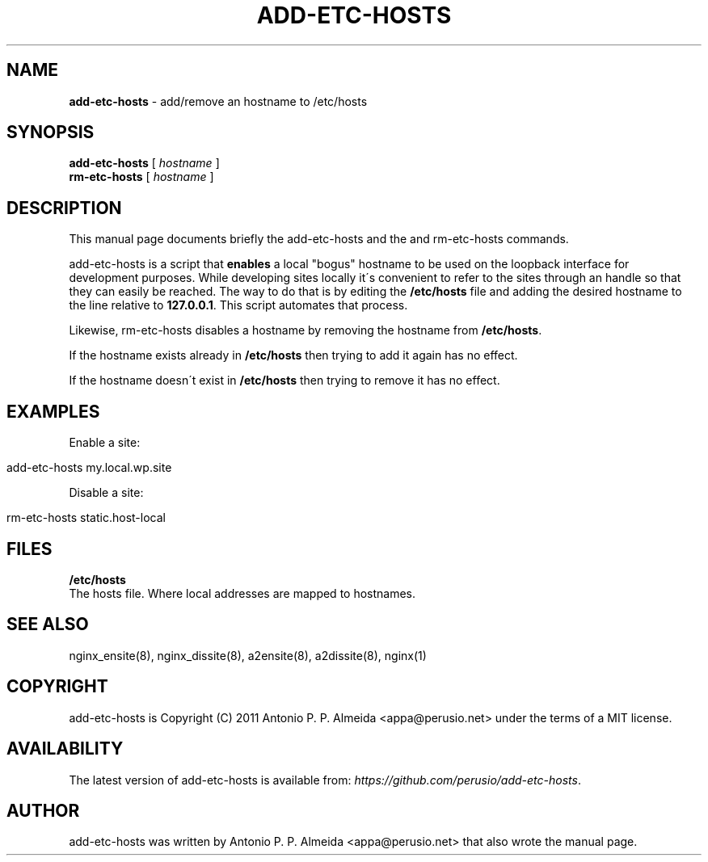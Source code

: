 .\" generated with Ronn/v0.7.3
.\" http://github.com/rtomayko/ronn/tree/0.7.3
.
.TH "ADD\-ETC\-HOSTS" "8" "August 2011" "" ""
.
.SH "NAME"
\fBadd\-etc\-hosts\fR \- add/remove an hostname to /etc/hosts
.
.SH "SYNOPSIS"
\fBadd\-etc\-hosts\fR [ \fIhostname\fR ]
.
.br
\fBrm\-etc\-hosts\fR [ \fIhostname\fR ]
.
.br
.
.SH "DESCRIPTION"
This manual page documents briefly the add\-etc\-hosts and the and rm\-etc\-hosts commands\.
.
.P
add\-etc\-hosts is a script that \fBenables\fR a local "bogus" hostname to be used on the loopback interface for development purposes\. While developing sites locally it\'s convenient to refer to the sites through an handle so that they can easily be reached\. The way to do that is by editing the \fB/etc/hosts\fR file and adding the desired hostname to the line relative to \fB127\.0\.0\.1\fR\. This script automates that process\.
.
.P
Likewise, rm\-etc\-hosts disables a hostname by removing the hostname from \fB/etc/hosts\fR\.
.
.P
If the hostname exists already in \fB/etc/hosts\fR then trying to add it again has no effect\.
.
.P
If the hostname doesn\'t exist in \fB/etc/hosts\fR then trying to remove it has no effect\.
.
.SH "EXAMPLES"
Enable a site:
.
.IP "" 4
.
.nf

add\-etc\-hosts my\.local\.wp\.site
.
.fi
.
.IP "" 0
.
.P
Disable a site:
.
.IP "" 4
.
.nf

rm\-etc\-hosts static\.host\-local
.
.fi
.
.IP "" 0
.
.SH "FILES"
\fB/etc/hosts\fR
.
.br
The hosts file\. Where local addresses are mapped to hostnames\.
.
.SH "SEE ALSO"
nginx_ensite(8), nginx_dissite(8), a2ensite(8), a2dissite(8), nginx(1)
.
.SH "COPYRIGHT"
add\-etc\-hosts is Copyright (C) 2011 Antonio P\. P\. Almeida <appa@perusio\.net> under the terms of a MIT license\.
.
.SH "AVAILABILITY"
The latest version of add\-etc\-hosts is available from: \fIhttps://github\.com/perusio/add\-etc\-hosts\fR\.
.
.SH "AUTHOR"
add\-etc\-hosts was written by Antonio P\. P\. Almeida <appa@perusio\.net> that also wrote the manual page\.
